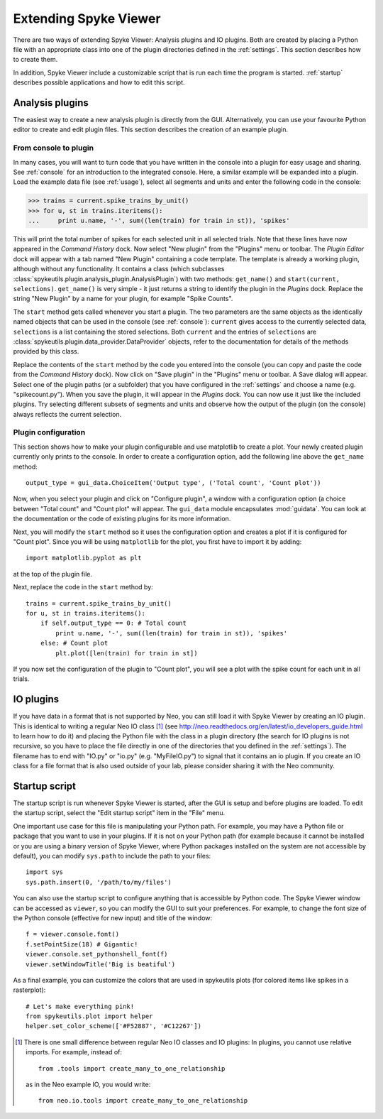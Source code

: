 .. _extending:

Extending Spyke Viewer
======================
There are two ways of extending Spyke Viewer: Analysis plugins and IO plugins.
Both are created by placing a Python file with an appropriate class into one
of the plugin directories defined in the :ref:`settings`. This section
describes how to create them.

In addition, Spyke Viewer include a customizable script that is run each time
the program is started. :ref:`startup` describes possible applications and how
to edit this script.


.. _analysisplugins:

Analysis plugins
----------------

The easiest way to create a new analysis plugin is directly from the GUI.
Alternatively, you can use your favourite Python editor to create and edit
plugin files. This section describes the creation of an example plugin.

From console to plugin
######################

In many cases, you will want to turn code that you have written in the console
into a plugin for easy usage and sharing. See :ref:`console` for an
introduction to the integrated console. Here, a similar example will be
expanded into a plugin. Load the example data file (see :ref:`usage`), select
all segments and units and enter the following code in the console:

>>> trains = current.spike_trains_by_unit()
>>> for u, st in trains.iteritems():
...     print u.name, '-', sum((len(train) for train in st)), 'spikes'

This will print the total number of spikes for each selected unit in all
selected trials. Note that these lines have now appeared in the
*Command History* dock. Now select "New plugin" from the "Plugins" menu or
toolbar. The *Plugin Editor* dock will appear with a tab named "New Plugin"
containing a code template. The template is already a working plugin, although
without any functionality. It contains a class (which subclasses
:class:`spykeutils.plugin.analysis_plugin.AnalysisPlugin`) with two methods:
``get_name()`` and ``start(current, selections)``. ``get_name()`` is very
simple - it just returns a string to identify the plugin in the *Plugins*
dock. Replace the string "New Plugin" by a name for your plugin, for example
"Spike Counts".

The ``start`` method gets called whenever you start a plugin. The two
parameters are the same objects as the identically named objects that can be
used in the console (see :ref:`console`): ``current`` gives access to the
currently selected data, ``selections`` is a list containing the stored
selections. Both ``current`` and the entries of ``selections`` are
:class:`spykeutils.plugin.data_provider.DataProvider` objects, refer to the
documentation for details of the methods provided by this class.

Replace the contents of the ``start`` method by the code you entered into the
console (you can copy and paste the code from the *Command History* dock).
Now click on "Save plugin" in the "Plugins" menu or toolbar. A Save dialog
will appear. Select one of the plugin paths (or a subfolder) that you have
configured in the :ref:`settings` and choose a name (e.g. "spikecount.py").
When you save the plugin, it will appear in the *Plugins* dock. You can now
use it just like the included plugins. Try selecting different subsets of
segments and units and observe how the output of the plugin (on the console)
always reflects the current selection.

Plugin configuration
####################
This section shows how to make your plugin configurable and use matplotlib to
create a plot. Your newly created plugin currently only prints to the console.
In order to create a configuration option, add the following line above the
``get_name`` method::

    output_type = gui_data.ChoiceItem('Output type', ('Total count', 'Count plot'))

Now, when you select your plugin and click on "Configure plugin", a window
with a configuration option (a choice between "Total count" and "Count plot"
will appear. The ``gui_data`` module encapsulates :mod:`guidata`. You can
look at the documentation or the code of existing plugins for its more
information.

Next, you will modify the ``start`` method so it uses the configuration option
and creates a plot if it is configured for "Count plot". Since you will be
using ``matplotlib`` for the plot, you first have to import it by adding::

    import matplotlib.pyplot as plt

at the top of the plugin file.

Next, replace the code in the ``start`` method by::

    trains = current.spike_trains_by_unit()
    for u, st in trains.iteritems():
        if self.output_type == 0: # Total count
            print u.name, '-', sum((len(train) for train in st)), 'spikes'
        else: # Count plot
            plt.plot([len(train) for train in st])

If you now set the configuration of the plugin to "Count plot", you will see
a plot with the spike count for each unit in all trials.


.. _ioplugins:

IO plugins
----------
If you have data in a format that is not supported by Neo, you can still load
it with Spyke Viewer by creating an IO plugin. This is identical to writing
a regular Neo IO class [#relative]_ (see
http://neo.readthedocs.org/en/latest/io_developers_guide.html to learn how
to do it) and placing the Python file with the class in a plugin directory
(the search for IO plugins is not recursive, so you have to place the file
directly in one of the directories that you defined in the :ref:`settings`).
The filename has to end with "IO.py" or "io.py" (e.g. "MyFileIO.py") to
signal that it contains an io plugin.
If you create an IO class for a file format that is also used outside of your
lab, please consider sharing it with the Neo community.


.. _startup:

Startup script
--------------

The startup script is run whenever Spyke Viewer is started, after the GUI is
setup and before plugins are loaded. To edit the startup script, select the
"Edit startup script" item in the "File" menu.

One important use case for this file is manipulating your Python path. For
example, you may have a Python file or package that you want to use in your
plugins. If it is not on your Python path (for example because it cannot be
installed or you are using a binary version of Spyke Viewer, where Python
packages installed on the system are not accessible by default), you can
modify ``sys.path`` to include the path to your files::

    import sys
    sys.path.insert(0, '/path/to/my/files')

You can also use the startup script to configure anything that is accessible
by Python code. The Spyke Viewer window can be accessed as ``viewer``, so
you can modify the GUI to suit your preferences. For example, to change the
font size of the Python console (effective for new input) and title of the
window::

    f = viewer.console.font()
    f.setPointSize(18) # Gigantic!
    viewer.console.set_pythonshell_font(f)
    viewer.setWindowTitle('Big is beatiful')

As a final example, you can customize the colors that are used
in spykeutils plots (for colored items like spikes in a rasterplot)::

    # Let's make everything pink!
    from spykeutils.plot import helper
    helper.set_color_scheme(['#F52887', '#C12267'])


.. [#relative] There is one small difference between regular Neo IO classes
               and IO plugins: In plugins, you cannot use relative imports.
               For example, instead of::

                   from .tools import create_many_to_one_relationship

               as in the Neo example IO, you would write::

                   from neo.io.tools import create_many_to_one_relationship